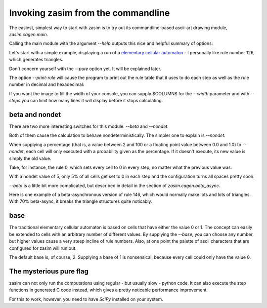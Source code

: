 .. _tutorial_invocation:

Invoking zasim from the commandline
===================================

The easiest, simplest way to start with zasim is to try out its
commandline-based ascii-art drawing module, `zasim.cagen.main`.

Calling the main module with the argument *--help* outputs this nice and
helpful summary of options:

.. command-output:: python -m zasim.cagen.main --help
  :shell:

Let's start with a simple example, displaying a run of a `elementary
cellular automaton`_ - I personally like rule number 126, which generates
triangles.

.. command-output:: python -m zasim.cagen.main --rule 126 --pure
    :ellipsis: 15

Don't concern yourself with the *--pure* option yet. It will be explained later.

The option *--print-rule* will cause the program to print out the rule
table that it uses to do each step as well as the rule number in decimal
and hexadecimal:

.. command-output:: python -m zasim.cagen.main --rule 126 --pure --print-rule
    :ellipsis: 10

..
    this is a really cool CA with base 3.
    0x58783d3e65d

If you want the image to fill the width of your console, you can supply
$COLUMNS for the *--width* parameter and with *--steps* you can limit how
many lines it will display before it stops calculating.

.. _elementary cellular automaton: http://en.wikipedia.org/wiki/Elementary_cellular_automaton


beta and nondet
---------------

There are two more interesting switches for this module: *--beta* and *--nondet*.

Both of them cause the calculation to behave nondeterministically. The
simpler one to explain is *--nondet*:

When supplying a percentage (that is, a value between 2 and 100 or a floating
point value between 0.0 and 1.0) to *--nondet*, each cell will only executed
with a probability given as the percentage. If it doesn't execute, its new value
is simply the old value.

Take, for instance, the rule 0, which sets every cell to 0 in every step,
no matter what the previous value was.

.. command-output:: python -m zasim.cagen.main --rule 0 --print-rule --pure --nondet 5
    :ellipsis: 30

With a nondet value of 5, only 5% of all cells get set to 0 in each step
and the configuration turns all spaces pretty soon.

*--beta* is a little bit more complicated, but described in detail in the
section of `zasim.cagen.beta_async`.

Here is one example of a beta-asynchronous version of rule 146, which would
normally make lots and lots of triangles. With 70% beta-async, it breaks
the triangle structures quite noticably.

.. command-output:: python -m zasim.cagen.main --rule 146 --width 90 --print-rule --pure --beta 0.7
    :ellipsis: 40

 
base
----

The traditional elementary cellular automaton is based on cells that have
either the value 0 or 1. The concept can easily be extended to cells with
an arbitrary number of different values. By supplying the *--base*, you
can choose any number, but higher values cause a very steep incline of
rule numbers. Also, at one point the palette of ascii characters that are
configured for zasim will run out.

The default base is, of course, 2. Supplying a base of 1 is nonsensical,
because every cell could only have the value 0.


The mysterious pure flag
------------------------

zasim can not only run the computations using regular - but usually slow
- python code. It can also execute the step functions in generated C code
instead, which gives a pretty noticable performance improvement.

For this to work, however, you need to have `SciPy` installed on your system.

